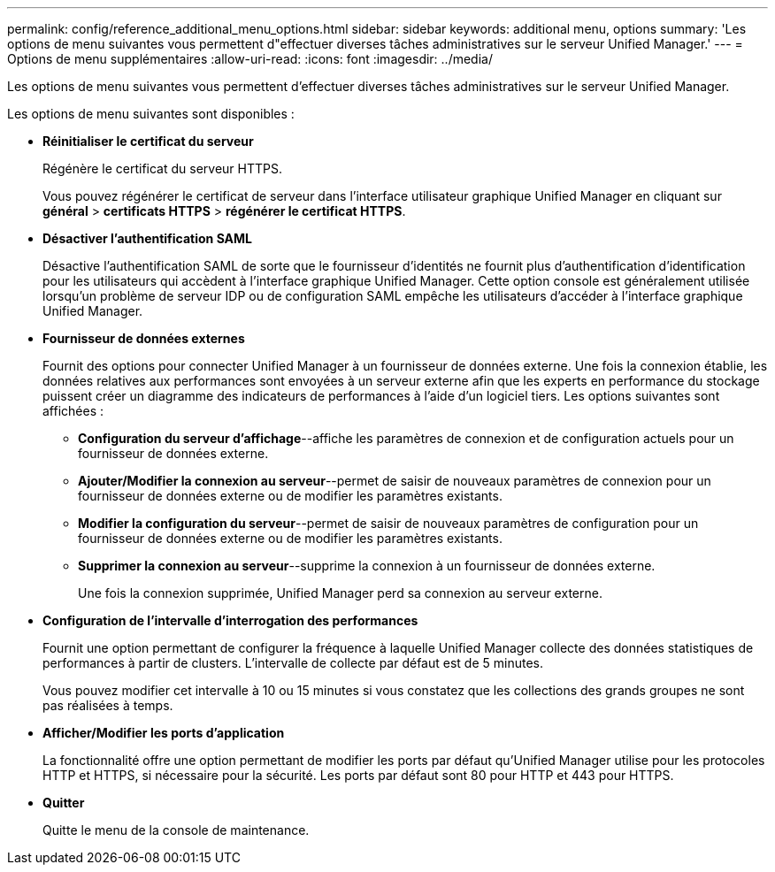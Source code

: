 ---
permalink: config/reference_additional_menu_options.html 
sidebar: sidebar 
keywords: additional menu, options 
summary: 'Les options de menu suivantes vous permettent d"effectuer diverses tâches administratives sur le serveur Unified Manager.' 
---
= Options de menu supplémentaires
:allow-uri-read: 
:icons: font
:imagesdir: ../media/


[role="lead"]
Les options de menu suivantes vous permettent d'effectuer diverses tâches administratives sur le serveur Unified Manager.

Les options de menu suivantes sont disponibles :

* *Réinitialiser le certificat du serveur*
+
Régénère le certificat du serveur HTTPS.

+
Vous pouvez régénérer le certificat de serveur dans l'interface utilisateur graphique Unified Manager en cliquant sur *général* > *certificats HTTPS* > *régénérer le certificat HTTPS*.

* *Désactiver l'authentification SAML*
+
Désactive l'authentification SAML de sorte que le fournisseur d'identités ne fournit plus d'authentification d'identification pour les utilisateurs qui accèdent à l'interface graphique Unified Manager. Cette option console est généralement utilisée lorsqu'un problème de serveur IDP ou de configuration SAML empêche les utilisateurs d'accéder à l'interface graphique Unified Manager.

* *Fournisseur de données externes*
+
Fournit des options pour connecter Unified Manager à un fournisseur de données externe. Une fois la connexion établie, les données relatives aux performances sont envoyées à un serveur externe afin que les experts en performance du stockage puissent créer un diagramme des indicateurs de performances à l'aide d'un logiciel tiers. Les options suivantes sont affichées :

+
** *Configuration du serveur d'affichage*--affiche les paramètres de connexion et de configuration actuels pour un fournisseur de données externe.
** *Ajouter/Modifier la connexion au serveur*--permet de saisir de nouveaux paramètres de connexion pour un fournisseur de données externe ou de modifier les paramètres existants.
** *Modifier la configuration du serveur*--permet de saisir de nouveaux paramètres de configuration pour un fournisseur de données externe ou de modifier les paramètres existants.
** *Supprimer la connexion au serveur*--supprime la connexion à un fournisseur de données externe.
+
Une fois la connexion supprimée, Unified Manager perd sa connexion au serveur externe.



* *Configuration de l'intervalle d'interrogation des performances*
+
Fournit une option permettant de configurer la fréquence à laquelle Unified Manager collecte des données statistiques de performances à partir de clusters. L'intervalle de collecte par défaut est de 5 minutes.

+
Vous pouvez modifier cet intervalle à 10 ou 15 minutes si vous constatez que les collections des grands groupes ne sont pas réalisées à temps.

* *Afficher/Modifier les ports d'application*
+
La fonctionnalité offre une option permettant de modifier les ports par défaut qu'Unified Manager utilise pour les protocoles HTTP et HTTPS, si nécessaire pour la sécurité. Les ports par défaut sont 80 pour HTTP et 443 pour HTTPS.

* *Quitter*
+
Quitte le menu de la console de maintenance.


